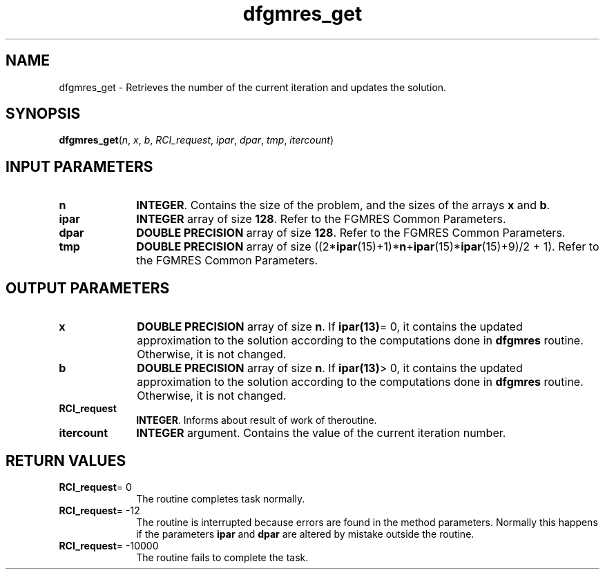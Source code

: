 .\" Copyright (c) 2002 \- 2008 Intel Corporation
.\" All rights reserved.
.\"
.TH dfgmres\(ulget 3 "Intel Corporation" "Copyright(C) 2002 \- 2008" "Intel(R) Math Kernel Library"
.SH NAME
dfgmres\(ulget \- Retrieves the number of the current iteration and updates the solution.
.SH SYNOPSIS
.PP
\fBdfgmres\(ulget\fR(\fIn\fR, \fIx\fR, \fIb\fR, \fIRCI\(ulrequest\fR, \fIipar\fR, \fIdpar\fR, \fItmp\fR, \fIitercount\fR)
.SH INPUT PARAMETERS

.TP 10
\fBn\fR
.NL
\fBINTEGER\fR. Contains the size of the problem, and the sizes of the arrays \fBx\fR and \fBb\fR.
.TP 10
\fBipar\fR
.NL
\fBINTEGER\fR array of size \fB128\fR. Refer to the FGMRES Common Parameters.
.TP 10
\fBdpar\fR
.NL
\fBDOUBLE PRECISION\fR array of size \fB128\fR. Refer to the FGMRES Common Parameters.
.TP 10
\fBtmp\fR
.NL
\fBDOUBLE PRECISION\fR array of size ((2*\fBipar\fR(15)+1)*\fBn\fR+\fBipar\fR(15)*\fBipar\fR(15)+9)/2 + 1). Refer to the FGMRES Common Parameters.
.SH OUTPUT PARAMETERS

.TP 10
\fBx\fR
.NL
\fBDOUBLE PRECISION\fR array of size \fBn\fR. If \fBipar\fR\fB(13)\fR= 0, it contains the updated approximation to the solution according to the computations done in \fBdfgmres\fR routine. Otherwise, it is not changed.
.TP 10
\fBb\fR
.NL
\fBDOUBLE PRECISION\fR array of size \fBn\fR. If \fBipar\fR\fB(13)\fR> 0, it contains the updated approximation to the solution according to the computations done in \fBdfgmres\fR routine. Otherwise, it is not changed.
.TP 10
\fBRCI\(ulrequest\fR
.NL
\fBINTEGER\fR. Informs about result of work of theroutine.
.TP 10
\fBitercount\fR
.NL
\fBINTEGER\fR argument. Contains the value of the current iteration number.
.SH RETURN VALUES
.PP

.TP 10
\fBRCI\(ulrequest\fR= 0
.NL
The routine completes task normally.
.TP 10
\fBRCI\(ulrequest\fR= -12
.NL
The routine is interrupted because errors are found in the method parameters. Normally this happens if the parameters \fBipar\fR and \fBdpar\fR are altered by mistake outside the routine.
.TP 10
\fBRCI\(ulrequest\fR= -10000
.NL
The routine fails to complete the task.
